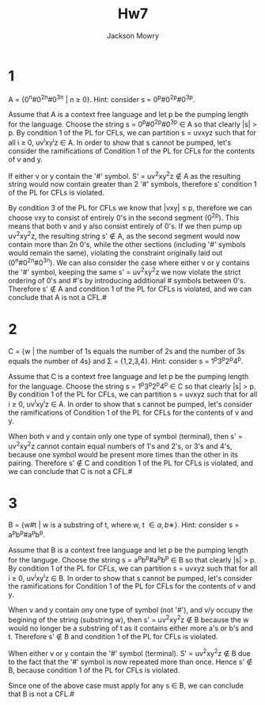 #+title: Hw7
#+author: Jackson Mowry
#+data: Sun Oct 20 15:56:16 2024
#+options: toc:nil \n:t

* 1
A = {0^{n}#0^{2n}#0^{3n} | n \geq{} 0}. Hint: consider s = 0^{p}#0^{2p}#0^{3p}.

Assume that A is a context free language and let p be the pumping length for the language. Choose the string s = 0^{p}#0^{2p}#0^{3p} \in A so that clearly |s| > p. By condition 1 of the PL for CFLs, we can partition s = uvxyz such that for all i \geq{} 0, uv^{i}xy^{i}z \in A. In order to show that s cannot be pumped, let's consider the ramifications of Condition 1 of the PL for CFLs for the contents of v and y.

If either v or y contain the '#' symbol. S' = uv^{2}xy^{2}z \notin A as the resulting string would now contain greater than 2 '#' symbols, therefore s' condition 1 of the PL for CFLs is violated.

By condition 3 of the PL for CFLs we know that |vxy| \leq{} p, therefore we can choose vxy to consist of entirely 0's in the second segment (0^{2p}). This means that both v and y also consist entirely of 0's. If we then pump up uv^{2}xy^{2}z, the resulting string s' \notin A, as the second segment would now contain more than 2n 0's, while the other sections (including '#' symbols would remain the same), violating the constraint originally laid out (0^{n}#0^{2n}#0^{3n}). We can also consider the case where either v or y contains the '#' symbol, keeping the same s' = uv^{2}xy^{2}z we now violate the strict ordering of 0's and #'s by introducing additional # symbols between 0's. Therefore s' \notin{} A and condition 1 of the PL for CFLs is violated, and we can conclude that A is not a CFL.#

* 2
C = {w | the number of 1s equals the number of 2s and the number of 3s equals the number of 4s} and \Sigma{} = {1,2,3,4}. Hint: consider s = 1^{p}3^{p}2^{p}4^{p}.

Assume that C is a context free language and let p be the pumping length for the language. Choose the string s = 1^{p}3^{p}2^{p}4^{p} \in C so that clearly |s| > p. By condition 1 of the PL for CFLs, we can partition s = uvxyz such that for all i \geq{} 0, uv^{i}xy^{i}z \in A. In order to show that s cannot be pumped, let's consider the ramifications of Condition 1 of the PL for CFLs for the contents of v and y.

When both v and y contain only one type of symbol (terminal), then s' = uv^{2}xy^{2}z cannot contain equal numbers of 1's and 2's, or 3's and 4's, because one symbol would be present more times than the other in its pairing. Therefore s' \notin{} C and condition 1 of the PL for CFLs is violated, and we can conclude that C is not a CFL.#


* 3
B = {w#t | w is a substring of t, where w, t \in {a, b}∗}. Hint: consider s = a^{p}b^{p}#a^{p}b^{p}.

Assume that B is a context free language and let p be the pumping length for the languge. Choose the string s = a^{p}b^{p}#a^{p}b^{p} \in B so that clearly |s| > p. By condition 1 of the PL for CFLs, we can partition s = uvxyz such that for all i \geq{} 0, uv^{i}xy^{i}z \in B. In order to show that s cannot be pumped, let's consider the ramifications for Condition 1 of the PL for CFLs for the contents of v and y.

When v and y contain ony one type of symbol (not '#'), and v/y occupy the begining of the string (substring w), then s' = uv^{2}xy^{2}z \notin B because the w would no longer be a substring of t as it contains either more a's or b's and t. Therefore s' \notin B and condition 1 of the PL for CFLs is violated.

When either v or y contain the '#' symbol (terminal). S' = uv^{2}xy^{2}z \notin B due to the fact that the '#' symbol is now repeated more than once. Hence s' \notin B, because condition 1 of the PL for CFLs is violated.

Since one of the above case must apply for any s \in B, we can conclude that B is not a CFL.#
